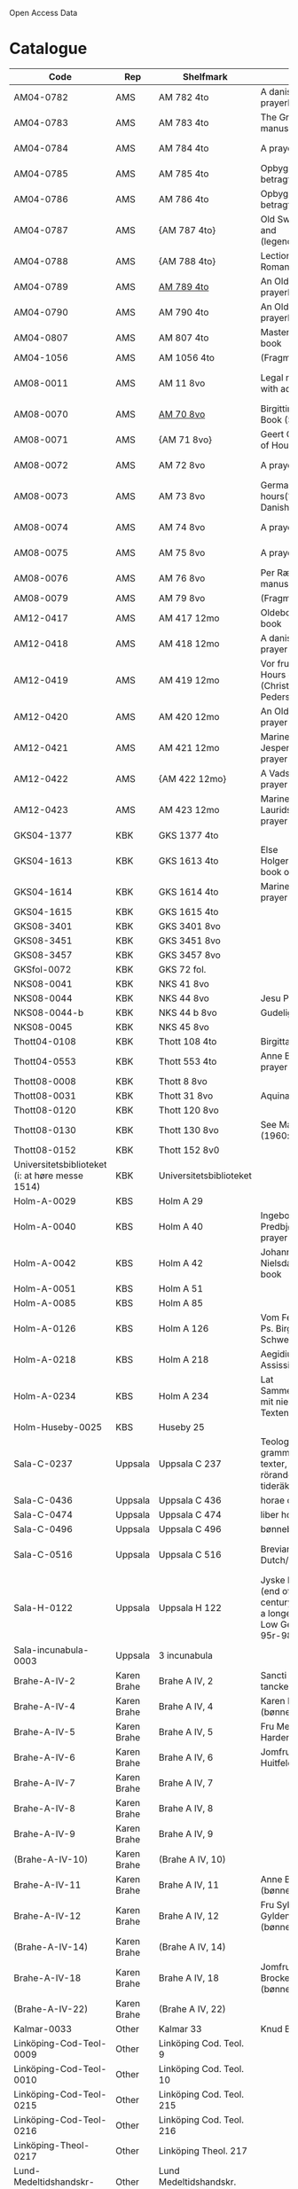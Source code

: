 # Data
Open Access Data


* Catalogue
|----------------+-----+----------------------------+--------------------------------------------------------------------------------------------+--------------------------+-----------+-------------------------------------------------+-----------------------------------------------------------|
| Code           | Rep | Shelfmark                  | Name                                                                                       | Language(s)              | Dating    | Handrit                                         | IMG                                                       |
|----------------+-----+----------------------------+--------------------------------------------------------------------------------------------+--------------------------+-----------+-------------------------------------------------+-----------------------------------------------------------|
| AM04-0782      | AMS | AM 782 4to                 | A danish nuns prayerbook                                                                   | Danish                   | 1500-1525 | https://handrit.is/manuscript/view/da/AM04-0782 | handrit                                                   |
| AM04-0783      | AMS | AM 783 4to                 | The Grinderslev-manuscript                                                                 | Danish                   | 1490-1510 | https://handrit.is/manuscript/view/da/AM04-0783 | no                                                        |
| AM04-0784      | AMS | AM 784 4to                 | A prayerbook                                                                               | Danish, Latin            |      1523 | https://handrit.is/manuscript/view/da/AM04-0784 | https://sprogsamlinger.ku.dk/q.php?p=ds/hjem/mapper/12601 |
| AM04-0785      | AMS | AM 785 4to                 | Opbyggelige betragtninger                                                                  | (High?) German           | 1400-1599 | https://handrit.is/manuscript/view/da/AM04-0785 | no                                                        |
| AM04-0786      | AMS | AM 786 4to                 | Opbyggelige betragtninger                                                                  | Low German               | 1450-1499 | https://handrit.is/manuscript/view/da/AM04-0786 | no                                                        |
| AM04-0787      | AMS | {AM 787 4to}               | Old Swedish postil and (legendesamling)                                                    | {Swedish}                | 1400-1499 | https://handrit.is/manuscript/view/da/AM04-0787 |                                                           |
| AM04-0788      | AMS | {AM 788 4to}               | Lectionarium Romanum                                                                       | {Latin}                  | 1100-1199 | https://handrit.is/manuscript/view/da/AM04-0788 |                                                           |
| AM04-0789      | AMS | [[file:MSS-Catalogue/org/AM04-0789.org][AM 789 4to]] | An Old Danish prayerbook                                         | Danish, German           | 1400-1499 | https://handrit.is/manuscript/view/da/AM04-0789 | handrit                                                   |
| AM04-0790      | AMS | AM 790 4to                 | An Old Danish prayerbook                                                                   | Danish                   | 1500-1525 | https://handrit.is/manuscript/view/da/AM04-0790 | handrit                                                   |
| AM04-0807      | AMS | AM 807 4to                 | Master Sydrachs book                                                                       | Low German               |      1479 | https://handrit.is/manuscript/view/da/AM04-0807 | n-drive / handrit                                         |
| AM04-1056      | AMS | AM 1056 4to                | (Fragments)                                                                                |                          |           |                                                 |                                                           |
| AM08-0011      | AMS | AM 11 8vo                  | Legal manuscript with added prayers                                                        | Danish, (Swedish?) Latin | 1300-1399 | https://handrit.is/manuscript/view/da/AM08-0011 | handrit                                                   |
| AM08-0070      | AMS | [[file:MSS-Catalogue/org/AM08-0070.org][AM 70 8vo]]                              | Birgittine Prayer Book (Sermo Ang)   | German, Danish, Latin    | 1400-1499 | https://handrit.is/manuscript/view/da/AM08-0070 | handrit                                                   | 
| AM08-0071      | AMS | {AM 71 8vo}                | Geert Grotes Book of Hours                                                                 | Dutch                    | 1400-1499 | https://handrit.is/manuscript/view/da/AM08-0071 | handrit                                                   |
| AM08-0072      | AMS | AM 72 8vo                  | A prayer book                                                                              | Danish, Latin            | 1400-1499 | https://handrit.is/manuscript/view/da/AM08-0072 | handrit                                                   |
| AM08-0073      | AMS | AM 73 8vo                  | German book of hours(?) with Danish notes                                                  | German, Danish           | 1400-1499 | https://handrit.is/manuscript/view/da/AM08-0073 | n-drive / handrit                                                   |
| AM08-0074      | AMS | AM 74 8vo                  | A prayer book                                                                              | German                   | 1475-1499 | https://handrit.is/manuscript/view/da/AM08-0074 | no                                                        |
| AM08-0075      | AMS | AM 75 8vo                  | A prayer book                                                                              | Danish                   | 1490-1510 | https://handrit.is/manuscript/view/da/AM08-0075 | handrit                                                   |
| AM08-0076      | AMS | AM 76 8vo                  | Per Rævs manuscript                                                                        | Danish, Latin            | 1460-1480 | https://handrit.is/manuscript/view/da/AM08-0076 | handrit                                                   |
| AM08-0079      | AMS | AM 79 8vo                  | (Fragments)                                                                                | German                   |           |                                                 |                                                           |
| AM12-0417      | AMS | AM 417 12mo                | Oldeborg prayer book                                                                       | German                   | 1400-1499 | https://handrit.is/manuscript/view/da/AM12-0417 | no                                                        |
| AM12-0418      | AMS | AM 418 12mo                | A danish nuns prayer book                                                                  | Danish, Latin            | 1490-1510 | https://handrit.is/manuscript/view/da/AM12-0418 | handrit (b/w)                                             |
| AM12-0419      | AMS | AM 419 12mo                | Vor frue tider / Hours of the Virgin (Christiern Pedersen)                                                       | Danish                   | 1514-1525 | https://handrit.is/manuscript/view/da/AM12-0419 | n-drive                                                   |
| AM12-0420      | AMS | AM 420 12mo                | An Old Danish prayer book                                                                  | Danish, Latin            | 1490-1510 | https://handrit.is/manuscript/view/da/AM12-0420 | no                                                        |
| AM12-0421      | AMS | AM 421 12mo                | Marine Jespersdatters prayer book                                                          | Danish, Latin            |      1514 | https://handrit.is/manuscript/view/da/AM12-0421 | n-drive                                                   |
| AM12-0422      | AMS | {AM 422 12mo}              | A Vadstena-nuns prayer book                                                                | Swedish, Latin           | 1400-1499 | https://handrit.is/manuscript/view/da/AM12-0422 | no                                                        |
| AM12-0423      | AMS | AM 423 12mo                | Marine Lauridsdatters prayer book                                                          | Danish (Latin?)          | 1500-1599 | https://handrit.is/manuscript/view/da/AM12-0423 | handrit                                                   |
| GKS04-1377     | KBK | GKS 1377 4to               |                                                                                            | German                   |           |                                                 |                                                           |
| GKS04-1613     | KBK | GKS 1613 4to               | Else Holgersdatters book of hours                                                          | Danish                   |           |                                                 |                                                           |
| GKS04-1614     | KBK | GKS 1614 4to               | Marine Issdatters prayer book                                                              | Danish                   |           |                                                 |                                                           |
| GKS04-1615     | KBK | GKS 1615 4to               |                                                                                            | German                   |           |                                                 |                                                           |
| GKS08-3401     | KBK | GKS 3401 8vo               |                                                                                            | German                   |           |                                                 |                                                           |
| GKS08-3451     | KBK | GKS 3451 8vo               |                                                                                            | German                   |           |                                                 |                                                           |
| GKS08-3457     | KBK | GKS 3457 8vo               |                                                                                            | Danish                   |           |                                                 |                                                           |
| GKSfol-0072    | KBK | GKS 72 fol.                |                                                                                            | German                   |           |                                                 |                                                           |
| NKS08-0041     | KBK | NKS 41 8vo                 |                                                                                            | German                   |           |                                                 |                                                           |
| NKS08-0044     | KBK | NKS 44 8vo                 | Jesu Passionale                                                                            | German                   |           |                                                 |                                                           |
| NKS08-0044-b   | KBK | NKS 44 b 8vo               | Gudelige bønner                                                                            | Danish                   |           |                                                 |
| NKS08-0045     | KBK | NKS 45 8vo                 |                                                                                            | Danish                   |           |                                                 |                                                           |
| Thott04-0108   | KBK | Thott 108 4to              | Birgitta (NL?)                                                                             | German                   |           |                                                 |                                                           |
| Thott04-0553   | KBK | Thott 553 4to              | Anne Brades prayer book                                                                    | Danish                   |           |                                                 |                                                           |
| Thott08-0008   | KBK | Thott 8 8vo                |                                                                                            | German                   |           |                                                 |                                                           |
| Thott08-0031   | KBK | Thott 31 8vo               | Aquinas                                                                                    | German                   |           |                                                 |                                                           |
| Thott08-0120   | KBK | Thott 120 8vo              |                                                                                            | German                   |           |                                                 |                                                           |
| Thott08-0130   | KBK | Thott 130 8vo              | See Mante (1960:xxi)                                                                       | German                   |           |                                                 |                                                           |
| Thott08-0152   | KBK | Thott 152 8v0              |                                                                                            | Danish                   |           |                                                 |                                                           |
| Universitetsbiblioteket (i: at høre messe 1514) | KBK | Universitetsbiblioteket |                                                              | Danish                   |           |                                                 |                                                           | 
| Holm-A-0029    | KBS | Holm A 29                  |                                                                                            | Danish                   |           |                                                 |                                                           |
| Holm-A-0040    | KBS | Holm A 40                  | Ingebogr Predbjørnsdatters prayer book                                                     | Danish                   |           |                                                 |                                                           |
| Holm-A-0042    | KBS | Holm A 42                  | Johanne Nielsdatters prayer book                                                           | Danish                   |           |                                                 |                                                           |
| Holm-A-0051    | KBS | Holm A 51                  |                                                                                            | Danish                   |           |                                                 |                                                           |
| Holm-A-0085    | KBS | Holm A 85                  |                                                                                            | Danish                   |           |                                                 |                                                           |
| Holm-A-0126    | KBS | Holm A 126                 | Vom Fegefeuer, Ps. Birgitta von Schweden                                                   | German                   |           |                                                 |                                                           |
| Holm-A-0218    | KBS | Holm A 218                 | Aegidius von Assissi                                                                       | German                   |           |                                                 |                                                           |
| Holm-A-0234    | KBS | Holm A 234                 | Lat Sammelhandschrift mit niederdt. Texten                                                 | German                   |           |                                                 |                                                           |
| Holm-Huseby-0025 | KBS | Huseby 25                |                                                                                            | German                   |           |                                                 |                                                           |
| Sala-C-0237    | Uppsala | Uppsala C 237          | Teologiska och grammatiska texter, texter rörande tideräkning                              | German                   |           |                                                 |                                                           |
| Sala-C-0436    | Uppsala | Uppsala C 436          | horae canonicae                                                                            | German                   |           |                                                 |                                                           |
| Sala-C-0474    | Uppsala | Uppsala C 474          | liber horarium                                                                             | German                   |           |                                                 |                                                           |
| Sala-C-0496    | Uppsala | Uppsala C 496          | bønnebog                                                                                   | German                   |           |                                                 |                                                           |
| Sala-C-0516    | Uppsala | Uppsala C 516          | Breviarium in Dutch/Flemish                                                                | German, Dutch, Flemish   |           |                                                 |                                                           |
| Sala-H-0122    | Uppsala | Uppsala H 122          | Jyske lov in Danish (end of 14th century) contains a longer verse in Low German ff 95r-98r | German                   |           |                                                 |                                     |      
| Sala-incunabula-0003 | Uppsala | 3 incunabula     |                                                                                            | German                   |           |                                                 |                                                           |                                                                                               
| Brahe-A-IV-2   | Karen Brahe | Brahe A IV, 2      | Sancti Augustini tanckebog til gud                                                         | Danish                   |           |                                                 |                                                           |
| Brahe-A-IV-4   | Karen Brahe | Brahe A IV, 4      | Karen Rønnows (bønnebog)                                                                   | Danish                   |           |                                                 |                                                           |
| Brahe-A-IV-5   | Karen Brahe | Brahe A IV, 5      | Fru Mette Hardenbergs                                                                      | Danish                   |           |                                                 |                                                           |
| Brahe-A-IV-6   | Karen Brahe | Brahe A IV, 6      | Jomfru Kirstine Huitfeldts                                                                 | Danish                   |           |                                                 |                                                           |
| Brahe-A-IV-7   | Karen Brahe | Brahe A IV, 7      |                                                                                            | Danish                   |           |                                                 |                                                           |
| Brahe-A-IV-8   | Karen Brahe | Brahe A IV, 8      |                                                                                            | Danish                   |           |                                                 |                                                           |
| Brahe-A-IV-9   | Karen Brahe | Brahe A IV, 9      |                                                                                            | Danish                   |           |                                                 |                                                           |
| (Brahe-A-IV-10)| Karen Brahe | (Brahe A IV, 10)   |                                                                                            | Danish                   |           |                                                 |                                                           |
| Brahe-A-IV-11  | Karen Brahe | Brahe A IV, 11     | Anne Brahes (bønnebog)                                                                     | Danish                   |           |                                                 |                                                           |
| Brahe-A-IV-12  | Karen Brahe | Brahe A IV, 12     | Fru Sybille Gyldenstiernes (bønnebog)                                                      | Danish                   |           |                                                 |                                                           |
| (Brahe-A-IV-14)| Karen Brahe | (Brahe A IV, 14)   |                                                                                            | Danish                   |           |                                                 |                                                           |
| Brahe-A-IV-18  | Karen Brahe | Brahe A IV, 18     | Jomfru Giese Brockenhuses (bønnebog)                                                       | Danish                   |           |                                                 |                                                           |
| (Brahe-A-IV-22)| Karen Brahe | (Brahe A IV, 22)   |                                                                                            | Danish                   |           |                                                 |                                                           |
| Kalmar-0033    | Other       | Kalmar 33          | Knud Billes tidebog                                                                        | Danish                   |           |                                                 |                                                           |
| Linköping-Cod-Teol-0009 | Other | Linköping Cod. Teol. 9|                                                                                      | German                   |           |                                                 |                                                           |
| Linköping-Cod-Teol-0010 | Other | Linköping Cod. Teol. 10|                                                                                     | German                   |           |                                                 |                                                           |
| Linköping-Cod-Teol-0215 | Other | Linköping Cod. Teol. 215|                                                                                    | German                   |           |                                                 |                                                           |
| Linköping-Cod-Teol-0216 | Other | Linköping Cod. Teol. 216|                                                                                    | German                   |           |                                                 |                                                           |
| Linköping-Theol-0217 | Other | Linköping Theol. 217|                                                                                           | Danish                   |           |                                                 |                                                           |
| Lund-Medeltidshandskr-0032-b | Other | Lund Medeltidshandskr. 32b|                                                                             | German                   |           |                                                 |                                                           |
| Lund-Medeltidshandskr-0035   | Other | Lund Medeltidshandskr. 35 | Karen Ludvigsdatters tidebog                                                | Danish                   |           |                                                 |                                                           | 
|------------------------------+-----------------------------------+-----------------------------------------------------------------------------+--------------------------+-----------+-------------------------------------------------+-----------------------------------------------------------|
*** Fragments
|--------------------+-----+---------------------+---------------------------------------------------+-----------------+-----------+------------------------------------------------------------+---------|
| Code               | Rep | Shelfmark           | Name                                              | Language(s)     |    Dating | Handrit                                                    | IMG     |
|--------------------+-----+---------------------+---------------------------------------------------+-----------------+-----------+------------------------------------------------------------+---------|
| AM04-1056-X        | AMS | AM 1056 X 4to       | Jærtegnspostil                                    | Danish          | 1450-1499 | https://handrit.is/manuscript/view/da/AM04-1056-X          |         |
| AM04-1056-ΧΙ       | AMS | AM 1056 XI 4to      | Dialog mellem sapiencia og discipulen             | Danish          | 1490-1510 | https://handrit.is/manuscript/view/da/AM04-1056-XI         |         |
| AM04-1056-XΙΙ      | AMS | AM 1056 XII 4to     | En tidebog                                        | Danish          | 1450-1499 | https://handrit.is/manuscript/view/da/AM04-1056-XII        |         |
| AM04-1056-XΙΙΙ     | AMS | AM 1056 XIII 4to    | En tidebog                                        | Danish          | 1450-1499 | https://handrit.is/manuscript/view/da/AM04-1056-XIII       |         |
| AM04-1056-ΧΙV      | AMS | AM 1056 XIV 4to     | En opbyggelsesbog                                 | Swedish         | 1400-1499 | https://handrit.is/manuscript/view/da/AM04-1056-XIV        |         |
| AM04-1056-ΧV       | AMS | AM 1056 XV 4to      | Birgittes åbenbaringer  --> AM 79 8vo             | Danish          | 1450-1499 | https://handrit.is/manuscript/view/da/AM04-1056-XV         |         |
| AM04-1056-ΧVI      | AMS | AM 1056 XVI 4to     | Birgittes åbenbaringer                            | Danish          | 1400-1499 | https://handrit.is/manuscript/view/da/AM04-1056-XVI        |         |
| AM04-1056-ΧVII     | AMS | AM 1056 XVII 4to    | Om klosterlævned                                  | Danish          | 1400-1499 | https://handrit.is/manuscript/view/da/AM04-1056-XVII       |         |
| AM04-1056-ΧVIII    | AMS | AM 1056 XVIII 4to   | Jærtegnspostil                                    | Danish          | 1400-1499 | https://handrit.is/manuscript/view/da/AM04-1056-XVIII      |         |
| AM04-1056-ΧΙX      | AMS | AM 1056 XIX 4to     | Kristi lidelseshistorie                           | Danish          | 1400-1499 | https://handrit.is/manuscript/view/da/AM04-1056-XIX        |         |
| AM04-1056-ΧX       | AMS | AM 1056 XX 4to      | Et gudeligt (teologisk) skrift                    | Danish          | 1400-1499 | https://handrit.is/manuscript/view/da/AM04-1056-XX         |         |
| AM04-1056-ΧXΙ      | AMS | AM 1056 XXI 4to     | Et gudeligt (religiøst) skrift                    | Danish          | 1400-1499 | https://handrit.is/manuscript/view/da/AM04-1056-XXI        |         |
| AM04-1056-XXV      | AMS | AM 1056 XXV 4to     | Birgittes åbenbaringer                            | Danish          | 1400-1499 | https://handrit.is/manuscript/view/da/AM04-1056-XXV        |         |
| AM04-1056-XXVI-II  | AMS | AM 1056 XXVI-II 4to | Birgittes åbenbaringer                            | Danish          | 1450-1499 | https://handrit.is/manuscript/view/da/AM04-1056-XXVI-XXVII |         |
| AM04-1056-XXIX     | AMS | AM 1056 XXIX 4to    | Om katolske kirkeskikke m.v., særlig konfirmation | Danish, Latin   | 1550-1599 | https://handrit.is/manuscript/view/da/AM04-1056-XXIX       |         |
| AM04-1056-XXX      | AMS | AM 1056 XXX 4to     | En bønnebog                                       | Danish          | 1400-1499 | https://handrit.is/manuscript/view/da/AM04-1056-XXX        |         |
| AM04-1056-XXXI     | AMS | AM 1056 XXXI 4to    | En bønnebog                                       | Danish          | 1475-1499 | https://handrit.is/manuscript/view/da/AM04-1056-XXXI       |         |
| AM04-1056-XXXII    | AMS | AM 1056 XXXII 4to   | En bønnebog                                       | Danish          | 1475-1499 | https://handrit.is/manuscript/view/da/AM04-1056-XXXII      |         |
| AM04-1056-XXXIII   | AMS | AM 1056 XXXIII 4to  | Passionale                                        | Danish          | 1475-1499 | https://handrit.is/manuscript/view/da/AM04-1056-XXXIII     |         |
| AM04-1056-XXXIV    | AMS | AM 1056 XXXIV 4to   | En bønnebog                                       | Danish          | 1490-1510 | https://handrit.is/manuscript/view/da/AM04-1056-XXXIV      |         |
| AM04-1056-XXXV     | AMS | AM 1056 XXXV 4to    | En bønnebog                                       | Danish          | 1490-1510 | https://handrit.is/manuscript/view/da/AM04-1056-XXXV       |         |
| AM04-1056-XXXVI    | AMS | AM 1056 XXXVI 4to   | Samtale mellem gud og sjælen                      | Danish          | 1475-1499 | https://handrit.is/manuscript/view/da/AM04-1056-XXXVI      |         |
| AM04-1056-XXXVIII  | AMS | AM 1056 XXXVIII 4to | Et moralsk vers                                   | Danish          | 1582-1626 | https://handrit.is/manuscript/view/da/AM04-1056-XXXVIII    |         |
| AM04-1056-XXXIX    | AMS | AM 1056 XXXIX 4to   | De tre vanskelige spørgsmål                       | Danish          | 1500-1599 | https://handrit.is/manuscript/view/da/AM04-1056-XXXIX      |         |
| AM08-0079-I-γ      | AMS | AM 79 I γ 8vo       | Birgittes åbenbaringer                            | Danish          | 1450-1499 | https://handrit.is/manuscript/view/da/AM08-0079-I-gamma    | handrit |
| AM08-0079-I-δ      | AMS | AM 79 I δ 8vo       | Legenda aurea: Cecilia, Clemens                   | Danish          | 1400-1499 | https://handrit.is/manuscript/view/da/AM08-0079-I-delta    | handrit |
| AM08-0079-I-ε      | AMS | AM 79 I ε 8vo       | Om klostertugt                                    | Danish          | 1490-1510 | https://handrit.is/manuscript/view/da/AM08-0079-I-epsilon  | handrit |
| AM08-0079-I-ζ      | AMS | AM 79 I ζ 8vo       | En klosterregl                                    | Danish          | 1400-1499 | https://handrit.is/manuscript/view/da/AM08-0079-I-zeta     |         |
| AM08-0079-I-η      | AMS | AM 79 I η 8vo       | Passionale                                        | Danish          | 1400-1499 | https://handrit.is/manuscript/view/da/AM08-0079-I-eta      | handrit |
| AM08-0079-I-θ      | AMS | AM 79 I θ 8vo       | Opbyggelige fortællinger for klosterfolk          | Dano-Norwegian? | 1400-1499 | https://handrit.is/manuscript/view/da/AM08-0079-I-theta    | handrit |
| AM08-0079-IΙ-α     | AMS | AM 79 II α 8vo      | Birgittes åbenbaringer                            | Low German      | 1400-1499 | https://handrit.is/manuscript/view/da/AM08-0079-II-alpha   | handrit |
| AM08-0079-IΙ-β     | AMS | {AM 79 II β 8vo}    | Mellemtysk opbyggelsesskrift                      | High German     | 1390-1410 | https://handrit.is/manuscript/view/da/AM08-0079-II-beta    | handrit |
| AM08-0079-IΙ-γ     | AMS | {AM 79 II γ 8vo}    | Der jüngere Titurel                               | High German     | 1300-1399 | https://handrit.is/manuscript/view/da/AM08-0079-II-gamma   | handrit |
| AM08-0079-IΙ-δ     | AMS | {AM 79 II δ 8vo}    | Der jüngere Titurel                               | High German     | 1290-1310 | https://handrit.is/manuscript/view/da/AM08-0079-II-delta   | handrit |
| AM08-0079-IΙ-ε     | AMS | {AM 79 II ε 8vo}    | Ein niederländisches Margarethenleben             | Dutch           | 1300-1399 | https://handrit.is/manuscript/view/da/AM08-0079-II-epsilon | handrit |
| AM08-0079-IΙ-ζ     | AMS | AM 79 II ζ 8vo      | Latinsk-tysk interlinear-glossar                  | German, Latin   | 1290-1310 | https://handrit.is/manuscript/view/da/AM08-0079-II-zeta    |         |
|--------------------+-----+---------------------+---------------------------------------------------+-----------------+-----------+------------------------------------------------------------+---------|



